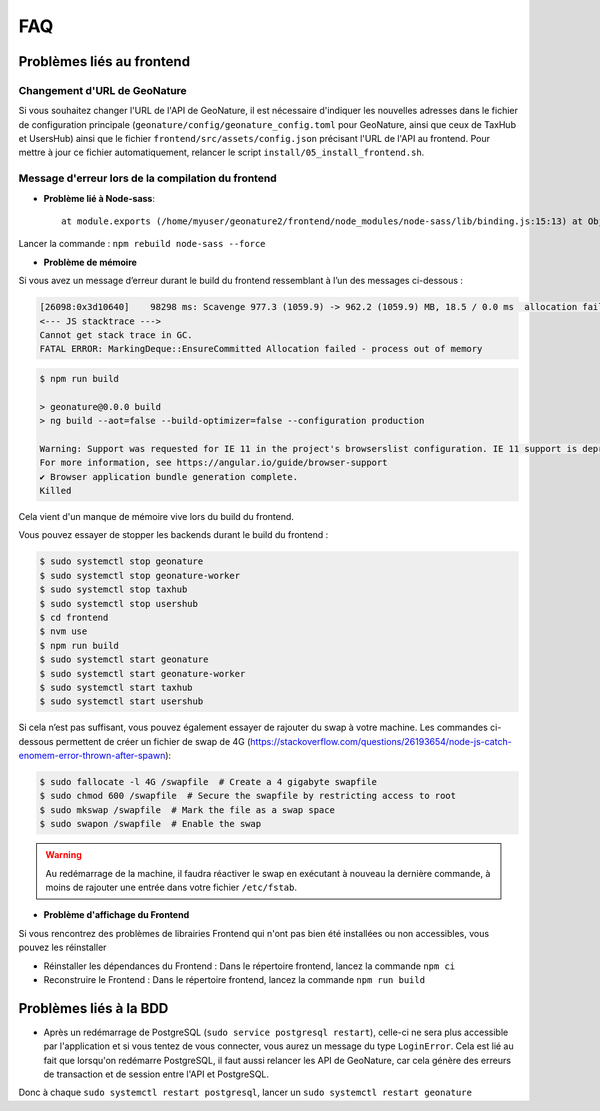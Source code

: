 FAQ
===

Problèmes liés au frontend
--------------------------

Changement d'URL de GeoNature
"""""""""""""""""""""""""""""

Si vous souhaitez changer l'URL de l'API de GeoNature, il est nécessaire d'indiquer les nouvelles adresses dans le fichier de configuration principale (``geonature/config/geonature_config.toml`` pour GeoNature, ainsi que ceux de TaxHub et UsersHub)  ainsi que le fichier ``frontend/src/assets/config.json`` précisant l'URL de l'API au frontend. Pour mettre à jour ce fichier automatiquement, relancer le script ``install/05_install_frontend.sh``.
 
Message d'erreur lors de la compilation du frontend
"""""""""""""""""""""""""""""""""""""""""""""""""""

- **Problème lié à Node-sass**::

    at module.exports (/home/myuser/geonature2/frontend/node_modules/node-sass/lib/binding.js:15:13) at Object.<anonymous> (/home/myuser/geonature2/frontend/node_modules/node-sass/lib/index.js:14:35)

Lancer la commande : ``npm rebuild node-sass --force``


- **Problème de mémoire**

Si vous avez un message d’erreur durant le build du frontend ressemblant à l’un des messages ci-dessous :

.. code-block:: dmesg

    [26098:0x3d10640]    98298 ms: Scavenge 977.3 (1059.9) -> 962.2 (1059.9) MB, 18.5 / 0.0 ms  allocation failure 
    <--- JS stacktrace --->
    Cannot get stack trace in GC.
    FATAL ERROR: MarkingDeque::EnsureCommitted Allocation failed - process out of memory

.. code-block:: console

    $ npm run build

    > geonature@0.0.0 build
    > ng build --aot=false --build-optimizer=false --configuration production

    Warning: Support was requested for IE 11 in the project's browserslist configuration. IE 11 support is deprecated since Angular v12.
    For more information, see https://angular.io/guide/browser-support
    ✔ Browser application bundle generation complete.
    Killed

Cela vient d'un manque de mémoire vive lors du build du frontend.

Vous pouvez essayer de stopper les backends durant le build du frontend :

.. code-block:: console

    $ sudo systemctl stop geonature
    $ sudo systemctl stop geonature-worker
    $ sudo systemctl stop taxhub
    $ sudo systemctl stop usershub
    $ cd frontend
    $ nvm use
    $ npm run build
    $ sudo systemctl start geonature
    $ sudo systemctl start geonature-worker
    $ sudo systemctl start taxhub
    $ sudo systemctl start usershub


Si cela n’est pas suffisant, vous pouvez également essayer de rajouter du swap à votre machine.
Les commandes ci-dessous permettent de créer un fichier de swap de 4G (https://stackoverflow.com/questions/26193654/node-js-catch-enomem-error-thrown-after-spawn):

.. code-block:: console

    $ sudo fallocate -l 4G /swapfile  # Create a 4 gigabyte swapfile
    $ sudo chmod 600 /swapfile  # Secure the swapfile by restricting access to root
    $ sudo mkswap /swapfile  # Mark the file as a swap space
    $ sudo swapon /swapfile  # Enable the swap


.. warning:: Au redémarrage de la machine, il faudra réactiver le swap en exécutant à nouveau la dernière commande, à moins de rajouter une entrée dans votre fichier ``/etc/fstab``.

- **Problème d'affichage du Frontend**

Si vous rencontrez des problèmes de librairies Frontend qui n'ont pas bien été installées ou non accessibles, vous pouvez les réinstaller

- Réinstaller les dépendances du Frontend : Dans le répertoire frontend, lancez la commande ``npm ci``
- Reconstruire le Frontend : Dans le répertoire frontend, lancez la commande ``npm run build``

Problèmes liés à la BDD
-----------------------

* Après un redémarrage de PostgreSQL (``sudo service postgresql restart``), celle-ci ne sera plus accessible par l'application et si vous tentez de vous connecter, vous aurez un message du type ``LoginError``. Cela est lié au fait que lorsqu'on redémarre PostgreSQL, il faut aussi relancer les API de GeoNature, car cela génère des erreurs de transaction et de session entre l'API et PostgreSQL.

Donc à chaque ``sudo systemctl restart postgresql``, lancer un ``sudo systemctl restart geonature``
